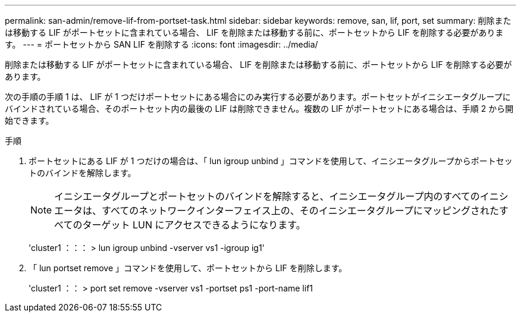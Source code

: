 ---
permalink: san-admin/remove-lif-from-portset-task.html 
sidebar: sidebar 
keywords: remove, san, lif, port, set 
summary: 削除または移動する LIF がポートセットに含まれている場合、 LIF を削除または移動する前に、ポートセットから LIF を削除する必要があります。 
---
= ポートセットから SAN LIF を削除する
:icons: font
:imagesdir: ../media/


[role="lead"]
削除または移動する LIF がポートセットに含まれている場合、 LIF を削除または移動する前に、ポートセットから LIF を削除する必要があります。

次の手順の手順 1 は、 LIF が 1 つだけポートセットにある場合にのみ実行する必要があります。ポートセットがイニシエータグループにバインドされている場合、そのポートセット内の最後の LIF は削除できません。複数の LIF がポートセットにある場合は、手順 2 から開始できます。

.手順
. ポートセットにある LIF が 1 つだけの場合は、「 lun igroup unbind 」コマンドを使用して、イニシエータグループからポートセットのバインドを解除します。
+
[NOTE]
====
イニシエータグループとポートセットのバインドを解除すると、イニシエータグループ内のすべてのイニシエータは、すべてのネットワークインターフェイス上の、そのイニシエータグループにマッピングされたすべてのターゲット LUN にアクセスできるようになります。

====
+
'cluster1 ：：： > lun igroup unbind -vserver vs1 -igroup ig1'

. 「 lun portset remove 」コマンドを使用して、ポートセットから LIF を削除します。
+
'cluster1 ：： > port set remove -vserver vs1 -portset ps1 -port-name lif1


